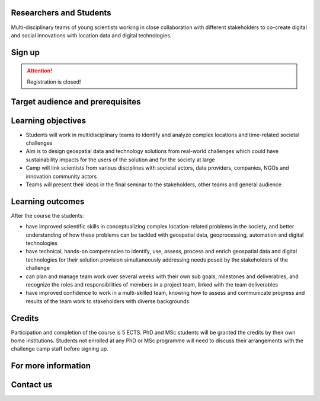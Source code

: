 .. figure:: ../_static/call_researchers.png

Researchers and Students
=============================

Multi-disciplinary teams of young scientists working in close collaboration with 
different stakeholders to co-create digital and social innovations with 
location data and digital technologies.

Sign up
=========


.. attention:: 

    Registration is closed!
..
    .. button-link:: https://forms.gle/5NfP2RqVT1fuiyEU7
            :color: primary
            :shadow:
            :align: center

            👉 Register using this Form


Target audience and prerequisites
=====================================

.. grid:: 2
    :gutter: 4

    .. grid-item-card:: :fas:`mortar-board` Participants

        Primarily for **PhD students and early-career scientists** at universities and research organizations in Finland

    .. grid-item-card:: :fas:`rocket` Other participants

        MSc-level students specializing in geospatial sciences/geoinformatics are also encouraged

.. grid:: 2
    :gutter: 4

    .. grid-item-card:: :fas:`globe` Diverse backgrounds

        Students with diverse backgrounds are encouraged to apply 
        (e.g. geography, IT, design, engineering, environmental sciences, 
        social sciences, communications, etc) and also scientists and students 
        specializing on the theme of the challenge **Health and Wellbeing**

    .. grid-item-card:: :fas:`person` Places available

        Maximum **30 Researchers and Students** will be accepted to the Challenge Camp**


Learning objectives
=====================

- Students will work in multidisciplinary teams to identify and analyze complex locations and time-related societal challenges
- Aim is to design geospatial data and technology solutions from real-world challenges which could have sustainability impacts for the users of the solution and for the society at large
- Camp will link scientists from various disciplines with societal actors, data providers, companies, NGOs and innovation community actors
- Teams will present their ideas in the final seminar to the stakeholders, other teams and general audience

Learning outcomes
=====================
After the course the students:

- have improved scientific skills in conceptualizing complex location-related problems in the society, and better understanding of how these problems can be tackled with geospatial data, geoprocessing, automation and digital technologies
- have technical, hands-on competencies to identify, use, assess, process and enrich geospatial data and digital technologies for their solution provision simultaneously addressing needs posed by the stakeholders of the challenge
- can plan and manage team work over several weeks with their own sub goals, milestones and deliverables, and recognize the roles and responsibilities of members in a project team, linked with the team deliverables
- have improved confidence to work in a multi-skilled team, knowing how to assess and communicate progress and results of the team work to stakeholders with diverse backgrounds

Credits
=========
Participation and completion of the course is 5 ECTS. PhD and MSc students will be granted the 
credits by their own home institutions. Students not enrolled at any PhD or MSc programme 
will need to discuss their arrangements with the challenge camp staff before signing up.


For more information
========================

.. grid:: 2 
    :gutter: 5

    .. grid-item-card:: :fas:`file` Flyer Researchers
        :text-align: center
        
        .. button-link:: https://a3s.fi/swift/v1/AUTH_a98a40e197f54318a2f5bc13e2175d1f/WebGeospatialChallengeCamp/4_Researchers_flyer.pdf
            :color: primary
            :shadow:
            :click-parent:           

            Download

    .. grid-item-card:: :fas:`image` Presentation Researchers
        :text-align: center

        .. button-link:: https://a3s.fi/swift/v1/AUTH_a98a40e197f54318a2f5bc13e2175d1f/WebGeospatialChallengeCamp/3_Call_for_Researchers_Geospatial_Challenge_Camp_2023.pdf
            :color: primary
            :shadow:
            :click-parent:

            Download

            

.. raw:: html

    <div>
            <hr>
            <style>
                iframe {
                margin:auto;
                display: block;}
            </style>

            <iframe src="https://docs.google.com/presentation/d/e/2PACX-1vQ9T7_QSvuuvCHQAoXXvIKPGLizF9ryU6aTWlhUlQT2qdMesL6leJpyanDgMcITzA/embed?start=false&loop=false&delayms=5000" frameborder="0" width="780" height="450" allowfullscreen="true" mozallowfullscreen="true" webkitallowfullscreen="true"></iframe>
            <hr>
        </ul>

Contact us
============

.. grid:: 1

    .. grid-item-card:: :fas:`bell`

        Do you have questions? Send an email to **geospatial-challenge@utu.fi**




